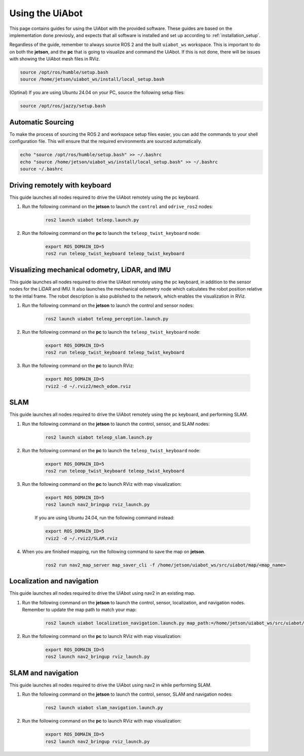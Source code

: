 Using the UiAbot
==================

This page contains guides for using the UiAbot with the provided software. These guides are based on the implementation done previosly, and expects that all software is installed and set up according to :ref:`installation_setup`.

Regardless of the guide, remember to always source ROS 2 and the built ``uiabot_ws`` workspace. This is important to do on both the **jetson**, and the **pc** that is going to visualize and command the UiAbot. If this is not done, there will be issues with showing the UiAbot mesh files in RViz.

.. code:: bash

    source /opt/ros/humble/setup.bash
    source /home/jetson/uiabot_ws/install/local_setup.bash

(Optinal)
If you are using Ubuntu 24.04 on your PC, source the following setup files:

.. code:: bash

    source /opt/ros/jazzy/setup.bash

Automatic Sourcing
------------------
To make the process of sourcing the ROS 2 and workspace setup files easier, you can add the commands to your shell configuration file.
This will ensure that the required environments are sourced automatically.

.. code:: bash

    echo "source /opt/ros/humble/setup.bash" >> ~/.bashrc
    echo "source /home/jetson/uiabot_ws/install/local_setup.bash" >> ~/.bashrc
    source ~/.bashrc

Driving remotely with keyboard
------------------------------

This guide launches all nodes required to drive the UiAbot remotely using the pc keyboard.

1. Run the following command on the **jetson** to launch the ``control`` and ``odrive_ros2`` nodes:

    .. code:: bash

        ros2 launch uiabot teleop.launch.py

2. Run the following command on the **pc** to launch the ``teleop_twist_keyboard`` node:

    .. code:: bash

        export ROS_DOMAIN_ID=5
        ros2 run teleop_twist_keyboard teleop_twist_keyboard

Visualizing mechanical odometry, LiDAR, and IMU
-----------------------------------------------

This guide launches all nodes required to drive the UiAbot remotely using the pc keyboard, in addition to the sensor nodes for the LiDAR and IMU. It also launches the mechanical odometry node which calculates the robot position relative to the intial frame. The robot description is also published to the network, which enables the visualization in RViz.

1. Run the following command on the **jetson** to launch the control and sensor nodes:

    .. code:: bash

        ros2 launch uiabot teleop_perception.launch.py

2. Run the following command on the **pc** to launch the ``teleop_twist_keyboard`` node:

    .. code:: bash

        export ROS_DOMAIN_ID=5
        ros2 run teleop_twist_keyboard teleop_twist_keyboard

3. Run the following command on the **pc** to launch RViz:

    .. code:: bash

        export ROS_DOMAIN_ID=5
        rviz2 -d ~/.rviz2/mech_odom.rviz

SLAM
----

This guide launches all nodes required to drive the UiAbot remotely using the pc keyboard, and performing SLAM.

1. Run the following command on the **jetson** to launch the control, sensor, and SLAM nodes:

    .. code:: bash

        ros2 launch uiabot teleop_slam.launch.py

2. Run the following command on the **pc** to launch the ``teleop_twist_keyboard`` node:

    .. code:: bash

        export ROS_DOMAIN_ID=5
        ros2 run teleop_twist_keyboard teleop_twist_keyboard

3. Run the following command on the **pc** to launch RViz with map visualization:

    .. code:: bash

        export ROS_DOMAIN_ID=5
        ros2 launch nav2_bringup rviz_launch.py
    
    If you are using Ubuntu 24.04, run the following command instead:

    .. code:: bash

        export ROS_DOMAIN_ID=5
        rviz2 -d ~/.rviz2/SLAM.rviz

4. When you are finished mapping, run the following command to save the map on **jetson**.

    .. code:: bash

        ros2 run nav2_map_server map_saver_cli -f /home/jetson/uiabot_ws/src/uiabot/map/<map_name>


Localization and navigation
---------------------------

This guide launches all nodes required to drive the UiAbot using nav2 in an existing map.

1. Run the following command on the **jetson** to launch the control, sensor, localization, and navigation nodes. Remember to update the map path to match your map:

    .. code:: bash

        ros2 launch uiabot localization_navigation.launch.py map_path:=/home/jetson/uiabot_ws/src/uiabot/map/map_mezzanine.yaml

2. Run the following command on the **pc** to launch RViz with map visualization:

    .. code:: bash

        export ROS_DOMAIN_ID=5
        ros2 launch nav2_bringup rviz_launch.py

SLAM and navigation
-------------------

This guide launches all nodes required to drive the UiAbot using nav2 in while performing SLAM.

1. Run the following command on the **jetson** to launch the control, sensor, SLAM and navigation nodes:

    .. code:: bash

        ros2 launch uiabot slam_navigation.launch.py

2. Run the following command on the **pc** to launch RViz with map visualization:

    .. code:: bash

        export ROS_DOMAIN_ID=5
        ros2 launch nav2_bringup rviz_launch.py